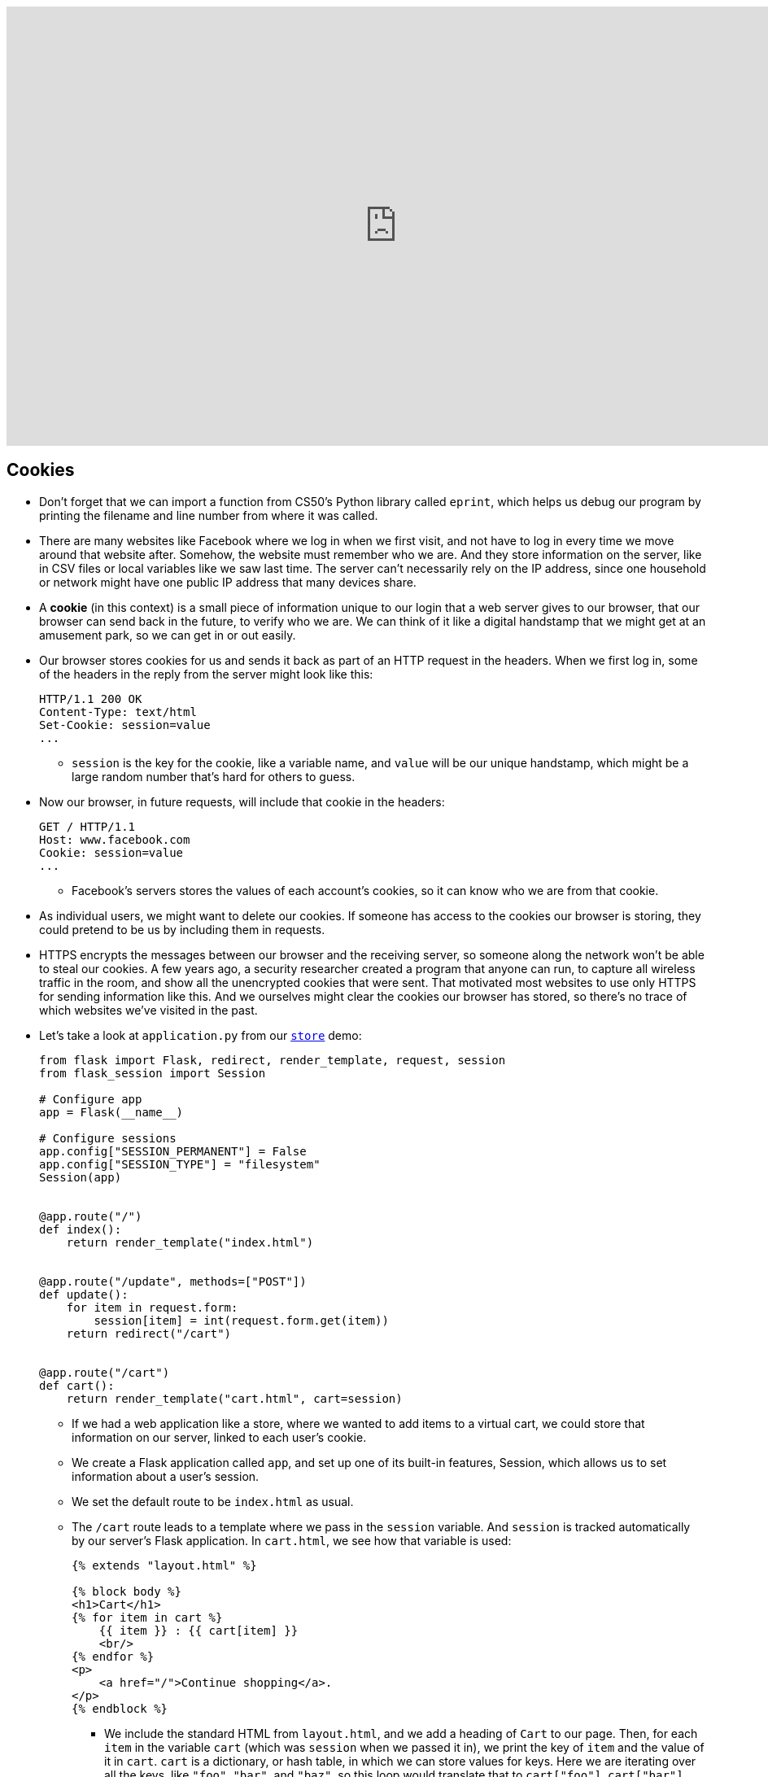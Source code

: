 :author: Cheng Gong

video::MaqfxpCBMJI[youtube,height=540,width=960,options=notitle]

[t=0m0s]
== Cookies

* Don't forget that we can import a function from CS50's Python library called `eprint`, which helps us debug our program by printing the filename and line number from where it was called.
* There are many websites like Facebook where we log in when we first visit, and not have to log in every time we move around that website after. Somehow, the website must remember who we are. And they store information on the server, like in CSV files or local variables like we saw last time. The server can't necessarily rely on the IP address, since one household or network might have one public IP address that many devices share.
* A *cookie* (in this context) is a small piece of information unique to our login that a web server gives to our browser, that our browser can send back in the future, to verify who we are. We can think of it like a digital handstamp that we might get at an amusement park, so we can get in or out easily.
* Our browser stores cookies for us and sends it back as part of an HTTP request in the headers. When we first log in, some of the headers in the reply from the server might look like this:
+
[source]
----
HTTP/1.1 200 OK
Content-Type: text/html
Set-Cookie: session=value
...
----
** `session` is the key for the cookie, like a variable name, and `value` will be our unique handstamp, which might be a large random number that's hard for others to guess.
* Now our browser, in future requests, will include that cookie in the headers:
+
[source]
----
GET / HTTP/1.1
Host: www.facebook.com
Cookie: session=value
...
----
** Facebook's servers stores the values of each account's cookies, so it can know who we are from that cookie.
* As individual users, we might want to delete our cookies. If someone has access to the cookies our browser is storing, they could pretend to be us by including them in requests.
* HTTPS encrypts the messages between our browser and the receiving server, so someone along the network won't be able to steal our cookies. A few years ago, a security researcher created a program that anyone can run, to capture all wireless traffic in the room, and show all the unencrypted cookies that were sent. That motivated most websites to use only HTTPS for sending information like this. And we ourselves might clear the cookies our browser has stored, so there's no trace of which websites we've visited in the past.
* Let's take a look at `application.py` from our http://cdn.cs50.net/2017/fall/lectures/10/src10/store/[`store`] demo:
+
[source, python]
----
from flask import Flask, redirect, render_template, request, session
from flask_session import Session

# Configure app
app = Flask(__name__)

# Configure sessions
app.config["SESSION_PERMANENT"] = False
app.config["SESSION_TYPE"] = "filesystem"
Session(app)


@app.route("/")
def index():
    return render_template("index.html")


@app.route("/update", methods=["POST"])
def update():
    for item in request.form:
        session[item] = int(request.form.get(item))
    return redirect("/cart")


@app.route("/cart")
def cart():
    return render_template("cart.html", cart=session)
----
** If we had a web application like a store, where we wanted to add items to a virtual cart, we could store that information on our server, linked to each user's cookie.
** We create a Flask application called `app`, and set up one of its built-in features, Session, which allows us to set information about a user's session.
** We set the default route to be `index.html` as usual.
** The `/cart` route leads to a template where we pass in the `session` variable. And `session` is tracked automatically by our server's Flask application. In `cart.html`, we see how that variable is used:
+
[source, html]
----
{% extends "layout.html" %}

{% block body %}
<h1>Cart</h1>
{% for item in cart %}
    {{ item }} : {{ cart[item] }}
    <br/>
{% endfor %}
<p>
    <a href="/">Continue shopping</a>.
</p>
{% endblock %}
----
*** We include the standard HTML from `layout.html`, and we add a heading of `Cart` to our page. Then, for each `item` in the variable `cart` (which was `session` when we passed it in), we print the key of `item` and the value of it in `cart`. `cart` is a dictionary, or hash table, in which we can store values for keys. Here we are iterating over all the keys, like `"foo"`, `"bar"`, and `"baz"`, so this loop would translate that to `cart["foo"]`, `cart["bar"]`, and `cart["baz"]` to print each one's value.
* If we visit our store, we see this page:
+
image::store.png[alt="index.html of store", width=300]
** "Foo", "bar", and "baz" are generic names in Computer Science that we can use to refer to some objects that don't need a specific name.
** We have a form where we can set the quantity of each item that we want, and if we go our cart, we'll see the quantities for each item as we input it.
* To see how, we can open Chrome's Developer Tools, and use the Network tab to see that our server is indeed responding with some values for setting a cookie with a `session` in the Response Headers:
+
image::store_network.png[alt="network requests of store", width=400]
* And if we go back to the relevant section of our server's code, we can see how we update the quantities stored every time the form is submitted, with the `update` route:
+
[source, python]
----
@app.route("/update", methods=["POST"])
def update():
    for item in request.form:
        session[item] = int(request.form.get(item))
    return redirect("/cart")
----
** For each `item` in the form, we set the value in our `session` dictionary to the `int` value (like casting in C) of the value sent through the form.
* And if we looked in the directory where our `store` application is, we would see a directory called `flask_session`, in which there are files for each `session` our server has created.

[t=34m46s]
== Databases

* Many web applications, including the ones we've demonstrated in lectures, follow a certain paradigm called MVC, Model-View-Controller. We have been writing Python code that act as controllers, the logic that controls where the user goes and what our application actually does with their inputs, etc. The HTML templates, in which we placed our data to display to the user, are views. This separates the logic of our application from the aesthetics and formatting. And finally, today we will see how models, or data, are stored and accessed.
* SQL, Structured Query Language, is a programming language that we use to talk to a database, a program that stores data and responds to requests for data, like a web server. And it has advanced features like searching and filtering data quickly.
* Spreadsheet programs like Excel or Google Sheets allow us to store data in rows and columns, and this layout is shared with relational databases, which we will be using. We commonly use the columns in the top row for headers like "Name" and "Dorm", and each row after will be an entry:
+
image::spreadsheet.png[alt="spreadsheet in Google Sheets", width=400]
** But with spreadsheet programs, we run into limitations with how many rows we can store, and we can only search linearly.
* The database program we will use is SQLite, which stores our data in binary format and provides advanced, efficient features.
* We can use yet another program, called phpLiteAdmin, to manage our databases, or use a command-line program, `sqlite3`.
* And we can connect and talk to our database with Python code.
* In SQL, we'll use a few basic operations:
** `CREATE  ...`
** `INSERT  ...`
** `SELECT  ...`
** `UPDATE  ...`
** `DELETE  ...`
** `...`
* With those verbs, we can write statements like these, and run them one at a time:
** `CREATE TABLE 'registrants' ('id' INTEGER PRIMARY KEY, 'name' TEXT, 'dorm' TEXT)`
*** This is the command we'd use to create a table named `registrants`, and we specify the columns we'd like to have in our table. More interestingly, we specify the type of data that each column will be, so our database can optimize how it stores and accesses data. The `id` column is an integer we can use to uniquely identify each row, and `name` and `dorm` will be text fields.
** `INSERT INTO "registrants" ("id", "name", "dorm") VALUES(1, 'David', 'Matthews')`
*** Now we specify the columns of data we want to provide for a new row, and the values for each column.
** `SELECT * FROM "registrants"`
*** `pass:[*]` allows us to select all rows, since `*` matches all values.
** `UPDATE "registrants" SET "name" = 'David Malan' where id = 1`
*** We can also change values for rows, but ensure that we only set it for the row we want to change with `where id = 1`.
** `DELETE FROM "registrants" WHERE id = 1`
*** And we can delete rows, too.
* And our database, SQLite, can have other data types, too:
** `BLOB` stands for "binary large object", or binary data.
** `INTEGER`
** `NULL` is something we can use to specify that there is no value for a particular column, like in C.
** `REAL` is a real number, or floating-point value.
** `TEXT`
** `DATETIME` stores dates and times.
** `NUMERIC` stores numbers, whether they are integers or floating-point.
* SQL has functions to help us figure out the time, like `date`, `time`, and `datetime`.
* For phone numbers and zip codes, we might want to store the data as text, since leading zeroes are usually removed from numbers.
* We also have a few options we can apply to storing data like names and addresses. We might want separate first name and last name columns, as well as street, city, and state, so we can search or filter on each of those pieces individually.
* And if we have lots of people sharing the same address, we'll have redundant information in our database. With just the zip code, for example, we should be able to figure out the city and state.
* So if we were using a spreadsheet program, we can have another sheet, "cities", and store that data separately:
+
image::cities.png[alt="cities sheet", width=300]
* Now, our "customers" sheet has less redundancy:
+
image::customers.png[alt="customers sheet", width=400]
* And we can assign an ID to each row in our cities sheet, and only refer to each one in our customers sheet by the ID, in case any of the other values change.
* Now, to find the actual city and state of someone, we need to take the added step of looking up their zip code in the cities sheet, but we gain the advantage of using less space and not having to update all the rows if something changes.
* In today's http://cdn.cs50.net/2017/fall/lectures/10/src10/[lecture code], we have a file called `lecture.db`. If we upload that to our IDE, and double-click it, it opens in a program called phpLiteAdmin:
+
image::phpliteadmin.png[alt="phpLiteAdmin in the CS50 IDE", width=800]
* This shows us the content of that database, and allows us to visualize it. Now we'll see all the tables, and all the rows in each of the tables. We can click the SQL tab, and run commands:
+
image::sql.png[alt="SQL join command", width=800]
** In this particular command, we are selecting everything in the `Album` table, but we are joining the `Artist` table, based on the `ArtistId` stored in each row of the `Album` table. So instead of seeing some ID for the `ArtistId` column, we'll see all the fields stored in the `Artist` table.
* And we can have more complex relations. A many-to-many relationship might be between our `Playlist` table and our `Song` table, where a playlist has many songs, and a particular song might be on many playlists. The `PlaylistTrack` table represents this, by indicating the `PlaylistId` and `TrackID` for every song on a playlist:
+
image::manytomany.png[alt="Table representing many-to-many relationship", width=300]
* We can also assign other attributes to columns:
** `PRIMARY KEY`, where this column will be used to uniquely identify rows.
** `UNIQUE` means that the field will be unique for every row, but not used to identify rows in joins.
** `INDEX` means that we want the database to store the field in some index to speed up searches in the future, if we anticipate searching on that field frequently.
** `NOT NULL` means that the field has to have some value, and can't be blank.
** `FOREIGN KEY` we'll come back to again later, but means that it is referring to a row in some other table.
* Let's run a command to create an empty file, `touch customers.db`. Now if we double-click it, phpLiteAdmin will open with a blank database, and we can create a new table called `users`:
+
image::new_database.png[alt="New database", width=600]
+
image::new_table.png[alt="New table", width=400]
* We can specify the columns in our table like so:
+
image::customers_table.png[alt="customers table", width=400]
** Autoincrement tells our database to automatically increase the `id` field for us, and we can also specify the default value for a column if we want it to not be null.
* After we click the create button, phpLiteAdmin also tells us the SQL command of what it did:
+
image::create_command.png[alt="create command", width=400]
* We can do the same in the terminal by running the `sqlite3` command. We'll run `sqlite3 alternative.db` to use a different database file, and run the same `CREATE` command:
+
image::sqlite.png[alt="sqlite3 command", width=400]
* By running `.schema`, a built-in SQLite command, we can see what our tables look like. We can do the same for our `lecture.db` file:
+
image::sqlite_lecture_db.png[alt="sqlite3 lecture.db", width=400]
** We see our `Album` table, and each of the columns inside. A `FOREIGN KEY` is a reference to a row in another table, and we can indicate how that reference is made.
* Now that we have an idea of how databases work, let's see how we can access them from our web applications.
* Let's write a simple program to test out accessing databases:
+
[source, python]
----
from cs50 import SQL

db = SQL("sqlite:///lecture.db")

# Query database for all albums
rows = db.execute("SELECT * FROM Album")

# For each album in database
for row in rows:

    # Print title of album
    print(row["Title"])
----
** By using the `SQL` class from the CS50 Library, we can easily connect to a local database file with the SQLite program. Then we can use `db.execute` to run commands on that database, that we pass in as strings. And `rows` will be a list of dictionaries, with fields we can access.
** Now if we run this program, we'll see all the album titles printed out. And we'll also see a debugging line printed out by the CS50 Library, that shows what query was actually executed.
* We can also pass variables into the command we want to execute, which will then be substituted:
+
[source, python]
----
rows = db.execute("SELECT * FROM Album WHERE Title = :t", t=sys.argv[1])
----
** `sys.argv[1]` is the command-line argument our program gets.
* We pass in the variables individually so the CS50 Library can sanitize, or remove dangerous characters from the user's input, for us. If we had passed in a formatted string like so:
+
[source, python]
----
rows = db.execute(f"SELECT * FROM Album WHERE Title = '{sys.argv[1]}'")
----
** Someone could pass in code that would then be added into the query. They could run `haha ; DELETE FROM Album` and the semicolon would end the `SELECT` command, and then run another `DELETE` command.
* The name for this class of issues is an SQL injection attack. For example, when we log in to some website we might fill out the username and password fields of some form, and the back-end might try to select from the database a row that has a matching username and password.
* But if the server uses SQL, then what we pass in to the form might be directly included in the query. For example, suppose we pass in `me@examplemailprovider.com` as the username and `' OR '1' = '1` as our password:
+
image::injection.png[alt="sql injection", width=600]
* SQL happens to have the keyword `OR`, and it looks like this password value will change the meaning of a SQL query, if it's included directly with single quotes.
* Suppose the back-end code looks like this:
+
[source, python]
----
username = request.form.get("username")
password = request.form.get("password")
db.execute(f"SELECT * FROM users
WHERE username = '{username}' AND password = '{password}'"
----
** So if `username` and `password` is substituted in, our query will actually end up being:
+
[source]
----
db.execute("SELECT * FROM users
WHERE username = 'me@examplemailprovider.com' AND password = '' OR '1' = '1'")
----
** And that will select the row with `username = 'me@examplemailprovider.com'` even if `password` doesn't match, since `1` is always equal to `1`.
* If we sanitize our input by passing in variables to the CS50 Library separately, the query after the input is substituted will look like this, with dangerous characters escaped with backslashes:
+
[source]
----
db.execute("SELECT * FROM users
WHERE username = 'me@examplemailprovider.com' AND password = '\' OR \'1\' = \'1'")
----
* Let's combine this into a web application, with http://cdn.cs50.net/2017/fall/lectures/10/src10/lecture0/[lecture0] in the source directory:
+
[source, python]
----
from flask import Flask, render_template, request

from cs50 import eprint, SQL

app = Flask(__name__)

db = SQL("sqlite:///lecture.db")

@app.route("/")
def index():
    rows = db.execute("SELECT * FROM Album")
    return render_template("index.html", albums=rows)
----
** We connect to our local database, and pass all the rows we get from the `Album` table into our template, which looks like:
+
[source, html]
----
{% extends "layout.html" %}

{% block body %}

    <ul>
        {% for album in albums %}

            <li>{{ album["Title"] }}</li>

        {% endfor %}
    </ul>

{% endblock %}
----
** Now if we run our webserver, we'll see an unordered, bulleted list of our album titles.
* We can change the query to be from the URL:
+
[source, python]
----
@app.route("/")
def index():
    query = request.args.get("q")
    eprint(query)
    rows = db.execute("SELECT * FROM Album WHERE Title = :q", q=query)
    return render_template("index.html", albums=rows)
----
** Now, if we add `?q=Something` to the URL, we'll see only the album titles that match that query.
* With these building blocks, we'll build a web application in Problem Set 7 that simulates buying and selling stocks, with real prices!

